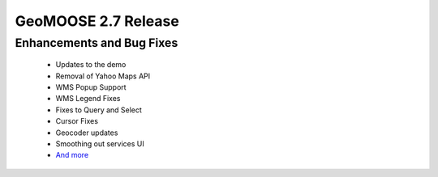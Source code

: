 .. _2.7_Release:

GeoMOOSE 2.7 Release
======================

Enhancements and Bug Fixes
--------------------------
 * Updates to the demo
 * Removal of Yahoo Maps API
 * WMS Popup Support
 * WMS Legend Fixes
 * Fixes to Query and Select
 * Cursor Fixes
 * Geocoder updates
 * Smoothing out services UI
 * `And more <https://github.com/geomoose/geomoose/issues?q=milestone%3A2.7+is%3Aclosed>`_
